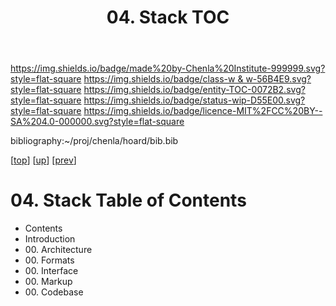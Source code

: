 #   -*- mode: org; fill-column: 60 -*-
#+STARTUP: showall
#+TITLE:   04. Stack TOC

[[https://img.shields.io/badge/made%20by-Chenla%20Institute-999999.svg?style=flat-square]] 
[[https://img.shields.io/badge/class-w & w-56B4E9.svg?style=flat-square]]
[[https://img.shields.io/badge/entity-TOC-0072B2.svg?style=flat-square]]
[[https://img.shields.io/badge/status-wip-D55E00.svg?style=flat-square]]
[[https://img.shields.io/badge/licence-MIT%2FCC%20BY--SA%204.0-000000.svg?style=flat-square]]

bibliography:~/proj/chenla/hoard/bib.bib

[[[../../index.org][top]]] [[[../index.org][up]]] [[[../43/index.org][prev]]]

* 04. Stack  Table of Contents
:PROPERTIES:
:CUSTOM_ID:
:Name:     /home/deerpig/proj/chenla/warp/09/04/index.org
:Created:  2018-04-26T20:33@Prek Leap (11.642600N-104.919210W)
:ID:       aab1ad99-f055-4c52-a5e4-5e9c7f1e98de
:VER:      578021695.421139864
:GEO:      48P-491193-1287029-15
:BXID:     proj:DGO4-8538
:Class:    primer
:Entity:   toc
:Status:   wip
:Licence:  MIT/CC BY-SA 4.0
:END:

   - Contents
   - Introduction
   - 00. Architecture
   - 00. Formats
   - 00. Interface
   - 00. Markup
   - 00. Codebase


   
